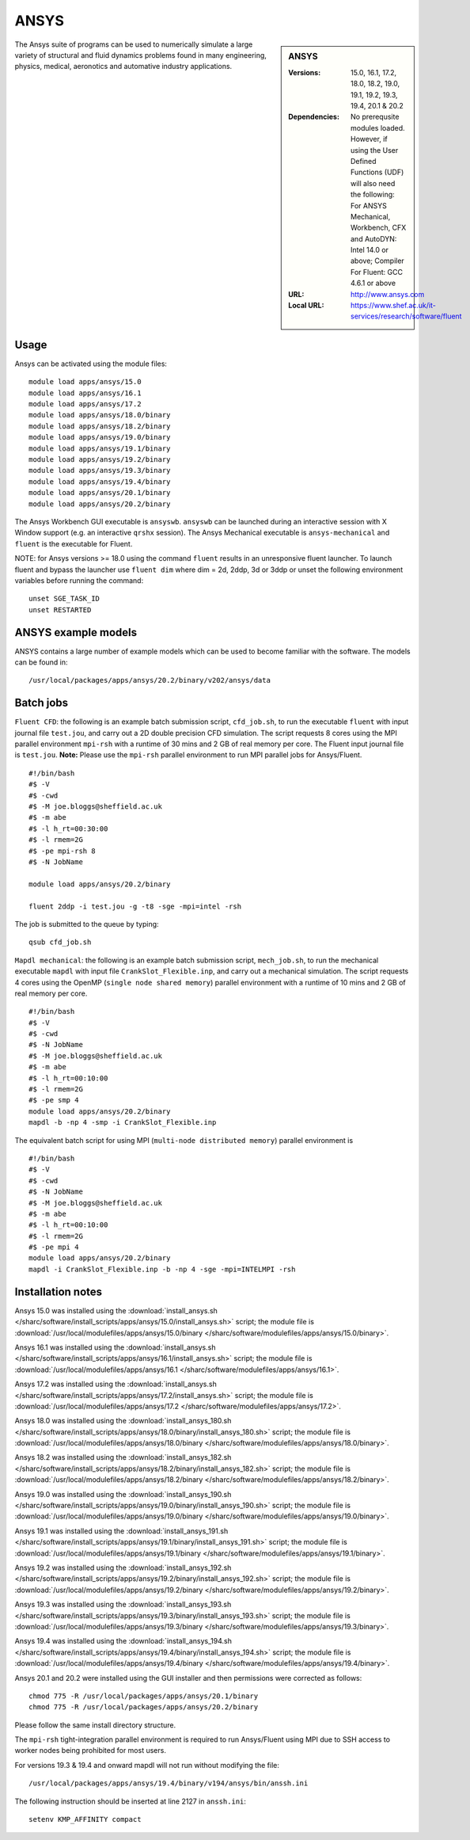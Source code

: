 ANSYS
=====

.. sidebar:: ANSYS
   
   :Versions: 15.0, 16.1, 17.2, 18.0, 18.2, 19.0, 19.1, 19.2, 19.3, 19.4, 20.1 &  20.2
   :Dependencies: No prerequsite modules loaded. However, if using the User Defined Functions (UDF) will also need the following: For ANSYS Mechanical, Workbench, CFX and AutoDYN: Intel 14.0 or above; Compiler For Fluent: GCC 4.6.1 or above
   :URL: http://www.ansys.com 
   :Local URL: https://www.shef.ac.uk/it-services/research/software/fluent


The Ansys suite of programs can be used to numerically simulate a large variety of structural and fluid dynamics problems found in many engineering, physics, medical, aeronotics and automative industry applications.


Usage
-----

Ansys can be activated using the module files::

    module load apps/ansys/15.0
    module load apps/ansys/16.1
    module load apps/ansys/17.2
    module load apps/ansys/18.0/binary
    module load apps/ansys/18.2/binary
    module load apps/ansys/19.0/binary
    module load apps/ansys/19.1/binary
    module load apps/ansys/19.2/binary
    module load apps/ansys/19.3/binary
    module load apps/ansys/19.4/binary
    module load apps/ansys/20.1/binary
    module load apps/ansys/20.2/binary
	

The Ansys Workbench GUI executable is ``ansyswb``. ``ansyswb`` can be launched during an interactive session with X Window support (e.g. an interactive ``qrshx`` session).
The Ansys Mechanical executable is ``ansys-mechanical`` and ``fluent`` is the executable for Fluent.
 
NOTE: for Ansys versions >= 18.0 using the command ``fluent`` results in an unresponsive fluent launcher. To launch fluent and bypass the launcher use ``fluent dim`` where dim = 2d, 2ddp, 3d or 3ddp or unset the following environment variables before running the command::

    unset SGE_TASK_ID
    unset RESTARTED

ANSYS example models
--------------------

ANSYS contains a large number of example models which can be used to become familiar with the software.
The models can be found in::

    /usr/local/packages/apps/ansys/20.2/binary/v202/ansys/data
	

Batch jobs
----------
	
``Fluent CFD``: the following is an example batch submission script, ``cfd_job.sh``, to run the executable ``fluent`` with input journal file ``test.jou``, and carry out a 2D double precision CFD simulation. The script requests 8 cores using the MPI parallel environment ``mpi-rsh`` with a runtime of 30 mins and 2 GB of real memory per core. The Fluent input journal file is ``test.jou``. **Note:** Please use the ``mpi-rsh`` parallel environment to run MPI parallel jobs for Ansys/Fluent. ::

    #!/bin/bash
    #$ -V
    #$ -cwd
    #$ -M joe.bloggs@sheffield.ac.uk
    #$ -m abe
    #$ -l h_rt=00:30:00
    #$ -l rmem=2G
    #$ -pe mpi-rsh 8
    #$ -N JobName

    module load apps/ansys/20.2/binary

    fluent 2ddp -i test.jou -g -t8 -sge -mpi=intel -rsh

The job is submitted to the queue by typing::

    qsub cfd_job.sh

``Mapdl mechanical``: the following is an example batch submission script, ``mech_job.sh``, to run the mechanical executable ``mapdl`` with input file ``CrankSlot_Flexible.inp``, and carry out a mechanical simulation. The script requests 4 cores using the OpenMP (``single node shared memory``) parallel environment with a runtime of 10 mins and 2 GB of real memory per core. ::

    #!/bin/bash
    #$ -V
    #$ -cwd
    #$ -N JobName
    #$ -M joe.bloggs@sheffield.ac.uk
    #$ -m abe
    #$ -l h_rt=00:10:00
    #$ -l rmem=2G
    #$ -pe smp 4
    module load apps/ansys/20.2/binary
    mapdl -b -np 4 -smp -i CrankSlot_Flexible.inp

The equivalent batch script for using MPI (``multi-node distributed memory``) parallel environment is ::

    #!/bin/bash
    #$ -V
    #$ -cwd
    #$ -N JobName
    #$ -M joe.bloggs@sheffield.ac.uk
    #$ -m abe
    #$ -l h_rt=00:10:00
    #$ -l rmem=2G
    #$ -pe mpi 4
    module load apps/ansys/20.2/binary
    mapdl -i CrankSlot_Flexible.inp -b -np 4 -sge -mpi=INTELMPI -rsh

		
Installation notes
------------------

Ansys 15.0 was installed using the
:download:`install_ansys.sh </sharc/software/install_scripts/apps/ansys/15.0/install_ansys.sh>` script; the module
file is
:download:`/usr/local/modulefiles/apps/ansys/15.0/binary </sharc/software/modulefiles/apps/ansys/15.0/binary>`.

Ansys 16.1 was installed using the
:download:`install_ansys.sh </sharc/software/install_scripts/apps/ansys/16.1/install_ansys.sh>` script; the module
file is
:download:`/usr/local/modulefiles/apps/ansys/16.1 </sharc/software/modulefiles/apps/ansys/16.1>`.

Ansys 17.2 was installed using the
:download:`install_ansys.sh </sharc/software/install_scripts/apps/ansys/17.2/install_ansys.sh>` script; the module
file is
:download:`/usr/local/modulefiles/apps/ansys/17.2 </sharc/software/modulefiles/apps/ansys/17.2>`. 

Ansys 18.0 was installed using the
:download:`install_ansys_180.sh </sharc/software/install_scripts/apps/ansys/18.0/binary/install_ansys_180.sh>` script; the module
file is
:download:`/usr/local/modulefiles/apps/ansys/18.0/binary </sharc/software/modulefiles/apps/ansys/18.0/binary>`. 

Ansys 18.2 was installed using the
:download:`install_ansys_182.sh </sharc/software/install_scripts/apps/ansys/18.2/binary/install_ansys_182.sh>` script; the module
file is
:download:`/usr/local/modulefiles/apps/ansys/18.2/binary </sharc/software/modulefiles/apps/ansys/18.2/binary>`. 

Ansys 19.0 was installed using the
:download:`install_ansys_190.sh </sharc/software/install_scripts/apps/ansys/19.0/binary/install_ansys_190.sh>` script; the module
file is
:download:`/usr/local/modulefiles/apps/ansys/19.0/binary </sharc/software/modulefiles/apps/ansys/19.0/binary>`.

Ansys 19.1 was installed using the
:download:`install_ansys_191.sh </sharc/software/install_scripts/apps/ansys/19.1/binary/install_ansys_191.sh>` script; the module
file is
:download:`/usr/local/modulefiles/apps/ansys/19.1/binary </sharc/software/modulefiles/apps/ansys/19.1/binary>`.

Ansys 19.2 was installed using the
:download:`install_ansys_192.sh </sharc/software/install_scripts/apps/ansys/19.2/binary/install_ansys_192.sh>` script; the module
file is
:download:`/usr/local/modulefiles/apps/ansys/19.2/binary </sharc/software/modulefiles/apps/ansys/19.2/binary>`.

Ansys 19.3 was installed using the
:download:`install_ansys_193.sh </sharc/software/install_scripts/apps/ansys/19.3/binary/install_ansys_193.sh>` script; the module
file is
:download:`/usr/local/modulefiles/apps/ansys/19.3/binary </sharc/software/modulefiles/apps/ansys/19.3/binary>`.

Ansys 19.4 was installed using the
:download:`install_ansys_194.sh </sharc/software/install_scripts/apps/ansys/19.4/binary/install_ansys_194.sh>` script; the module
file is
:download:`/usr/local/modulefiles/apps/ansys/19.4/binary </sharc/software/modulefiles/apps/ansys/19.4/binary>`.

Ansys 20.1 and 20.2 were installed using the GUI installer and then permissions were corrected as follows::

    chmod 775 -R /usr/local/packages/apps/ansys/20.1/binary
    chmod 775 -R /usr/local/packages/apps/ansys/20.2/binary
	
Please follow the same install directory structure.

The ``mpi-rsh`` tight-integration parallel environment is required to run Ansys/Fluent using MPI due to 
SSH access to worker nodes being prohibited for most users.

For versions 19.3 & 19.4 and onward mapdl will not run without modifying the file::

    /usr/local/packages/apps/ansys/19.4/binary/v194/ansys/bin/anssh.ini

The following instruction should be inserted at line 2127 in ``anssh.ini``::

    setenv KMP_AFFINITY compact
